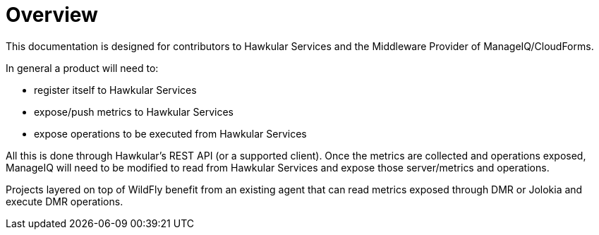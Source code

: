 = Overview

This documentation is designed for contributors to Hawkular Services and the Middleware Provider of ManageIQ/CloudForms.

In general a product will need to:

 * register itself to Hawkular Services
 * expose/push metrics to Hawkular Services
 * expose operations to be executed from Hawkular Services 
 
All this is done  through Hawkular's REST API (or a supported client).
Once the metrics are collected and operations exposed, ManageIQ will need to be modified to read from Hawkular Services and expose those server/metrics and operations.

Projects layered on top of WildFly benefit from an existing agent that can read metrics exposed through DMR or Jolokia and execute DMR operations.